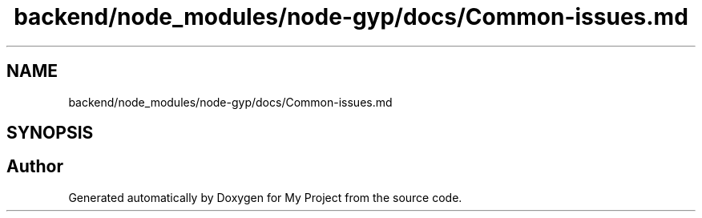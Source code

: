 .TH "backend/node_modules/node-gyp/docs/Common-issues.md" 3 "My Project" \" -*- nroff -*-
.ad l
.nh
.SH NAME
backend/node_modules/node-gyp/docs/Common-issues.md
.SH SYNOPSIS
.br
.PP
.SH "Author"
.PP 
Generated automatically by Doxygen for My Project from the source code\&.

